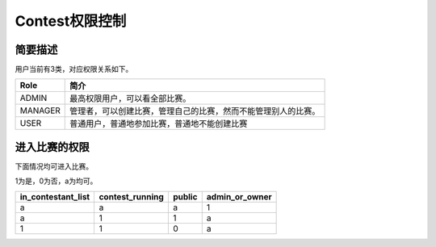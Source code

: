 Contest权限控制
================

简要描述
-----------

用户当前有3类，对应权限关系如下。

=======  ==============================================================
 Role                                 简介
=======  ==============================================================
ADMIN    最高权限用户，可以看全部比赛。
MANAGER  管理者，可以创建比赛，管理自己的比赛，然而不能管理别人的比赛。
USER     普通用户，普通地参加比赛，普通地不能创建比赛
=======  ==============================================================

进入比赛的权限
----------------
下面情况均可进入比赛。

1为是，0为否，a为均可。

==================  ===============  ======  ==============
in_contestant_list  contest_running  public  admin_or_owner
==================  ===============  ======  ==============
a                   a                a       1
a                   1                1       a
1                   1                0       a
==================  ===============  ======  ==============
